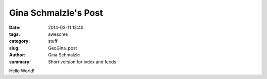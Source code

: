 Gina Schmalzle's Post
######################

:date: 2014-03-11 13:40
:tags: awesome
:category: stuff
:slug: GeoGina_post
:author: Gina Schmalzle
:summary: Short version for index and feeds

Hello World!
